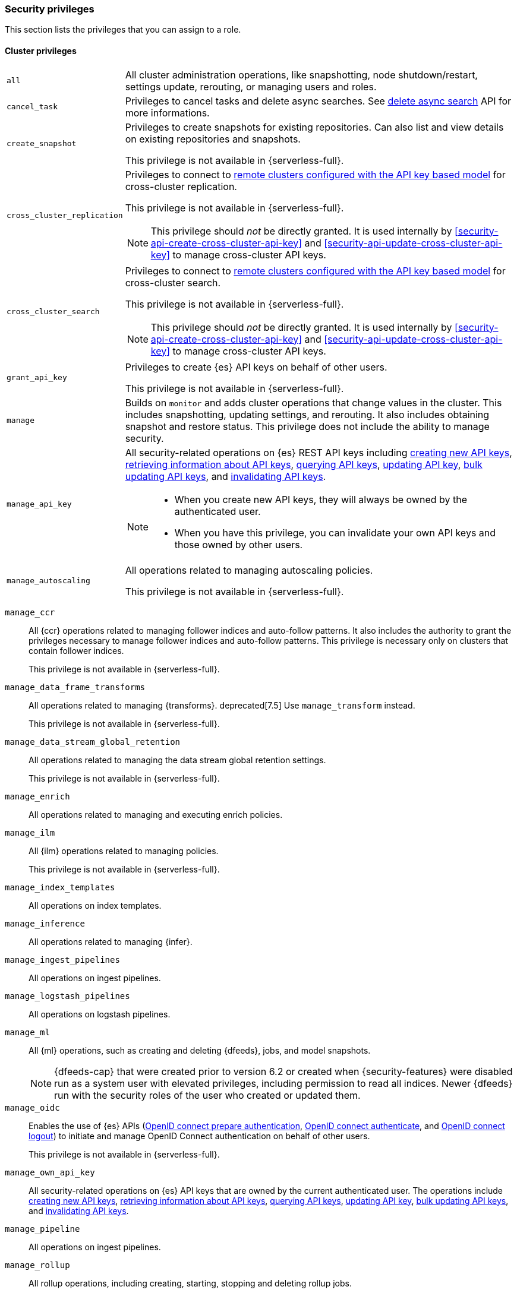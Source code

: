 [[security-privileges]]
=== Security privileges
:frontmatter-description: A list of privileges that can be assigned to user roles.
:frontmatter-tags-products: [elasticsearch]
:frontmatter-tags-content-type: [reference] 
:frontmatter-tags-user-goals: [secure]

This section lists the privileges that you can assign to a role.

[[privileges-list-cluster]]
==== Cluster privileges

[horizontal]
`all`::
All cluster administration operations, like snapshotting, node shutdown/restart,
settings update, rerouting, or managing users and roles.

`cancel_task`::
Privileges to cancel tasks and delete async searches.
See <<delete-async-search,delete async search>> API for more informations.

`create_snapshot`::
Privileges to create snapshots for existing repositories. Can also list and view
details on existing repositories and snapshots.
+
This privilege is not available in {serverless-full}.

`cross_cluster_replication`::
Privileges to connect to <<remote-clusters-api-key,remote clusters configured with the API key based model>>
for cross-cluster replication.
+
--
This privilege is not available in {serverless-full}.

NOTE: This privilege should _not_ be directly granted. It is used internally by
<<security-api-create-cross-cluster-api-key>> and <<security-api-update-cross-cluster-api-key>>
to manage cross-cluster API keys.
--

`cross_cluster_search`::
Privileges to connect to <<remote-clusters-api-key,remote clusters configured with the API key based model>>
for cross-cluster search.
+
--
This privilege is not available in {serverless-full}.

NOTE: This privilege should _not_ be directly granted. It is used internally by
<<security-api-create-cross-cluster-api-key>> and <<security-api-update-cross-cluster-api-key>>
to manage cross-cluster API keys.
--

`grant_api_key`::
Privileges to create {es} API keys on behalf of other users.
+
This privilege is not available in {serverless-full}.

`manage`::
Builds on `monitor` and adds cluster operations that change values in the cluster.
This includes snapshotting, updating settings, and rerouting. It also includes
obtaining snapshot and restore status. This privilege does not include the
ability to manage security.

`manage_api_key`::
All security-related operations on {es} REST API keys including
<<security-api-create-api-key,creating new API keys>>,
<<security-api-get-api-key,retrieving information about API keys>>,
<<security-api-query-api-key,querying API keys>>,
<<security-api-update-api-key,updating API key>>,
<<security-api-bulk-update-api-keys,bulk updating API keys>>, and
<<security-api-invalidate-api-key,invalidating API keys>>.
+
--
[NOTE]
======

* When you create new API keys, they will always be owned by the authenticated
user.
* When you have this privilege, you can invalidate your own API keys and those
owned by other users.

======

--

`manage_autoscaling`::
All operations related to managing autoscaling policies.
+
This privilege is not available in {serverless-full}.

// manage_behavioral_analytics:: TBD

`manage_ccr`::
All {ccr} operations related to managing follower indices and auto-follow
patterns. It also includes the authority to grant the privileges necessary to
manage follower indices and auto-follow patterns. This privilege is necessary
only on clusters that contain follower indices.
+
This privilege is not available in {serverless-full}.

`manage_data_frame_transforms`::
All operations related to managing {transforms}.
deprecated[7.5] Use `manage_transform` instead.
+
This privilege is not available in {serverless-full}.

`manage_data_stream_global_retention`::
All operations related to managing the data stream global retention settings.
+
This privilege is not available in {serverless-full}.

`manage_enrich`::
All operations related to managing and executing enrich policies.

`manage_ilm`::
All {ilm} operations related to managing policies.
+
This privilege is not available in {serverless-full}.

`manage_index_templates`::
All operations on index templates.

`manage_inference`::
All operations related to managing {infer}.

`manage_ingest_pipelines`::
All operations on ingest pipelines.

`manage_logstash_pipelines`::
All operations on logstash pipelines.

`manage_ml`::
All {ml} operations, such as creating and deleting {dfeeds}, jobs, and model
snapshots.
+
--
NOTE: {dfeeds-cap} that were created prior to version 6.2 or created when
{security-features} were disabled run as a system user with elevated privileges,
including permission to read all indices. Newer {dfeeds} run with the security
roles of the user who created or updated them.

--

`manage_oidc`::
Enables the use of {es} APIs
(<<security-api-oidc-prepare-authentication,OpenID connect prepare authentication>>,
<<security-api-oidc-authenticate,OpenID connect authenticate>>, and
<<security-api-oidc-logout,OpenID connect logout>>)
to initiate and manage OpenID Connect authentication on behalf of other users.
+
This privilege is not available in {serverless-full}.

`manage_own_api_key`::
All security-related operations on {es} API keys that are owned by the current
authenticated user. The operations include
<<security-api-create-api-key,creating new API keys>>,
<<security-api-get-api-key,retrieving information about API keys>>,
<<security-api-query-api-key,querying API keys>>,
<<security-api-update-api-key,updating API key>>,
<<security-api-bulk-update-api-keys,bulk updating API keys>>, and
<<security-api-invalidate-api-key,invalidating API keys>>.

`manage_pipeline`::
All operations on ingest pipelines.

`manage_rollup`::
All rollup operations, including creating, starting, stopping and deleting
rollup jobs.
+
This privilege is not available in {serverless-full}.

`manage_saml`::
Enables the use of internal {es} APIs to initiate and manage SAML authentication
on behalf of other users.
+
This privilege is not available in {serverless-full}.

`manage_search_application`::
All CRUD operations on <<search-application-apis, search applications>>.

`manage_search_query_rules`::
All CRUD operations on <<query-rules-apis, query rules>>.

`manage_search_synonyms`::
All synonyms management operations on <<synonyms-apis>>.

`manage_security`::
All security-related operations such as CRUD operations on users and roles and
cache clearing.

`manage_service_account`::
All security-related operations on {es} service accounts including
<<security-api-get-service-accounts>>,
<<security-api-create-service-token>>, <<security-api-delete-service-token>>,
and <<security-api-get-service-credentials>>.
+
This privilege is not available in {serverless-full}.

`manage_slm`::
All {slm} ({slm-init}) actions, including creating and updating policies and
starting and stopping {slm-init}.
+
This privilege is not available in {serverless-full}.

`manage_token`::
All security-related operations on tokens that are generated by the {es} Token
Service.
+
This privilege is not available in {serverless-full}.

`manage_transform`::
All operations related to managing {transforms}.

`manage_watcher`::
All watcher operations, such as putting watches, executing, activate or acknowledging.
+
--
This privilege is not available in {serverless-full}.

NOTE: Watches that were created prior to version 6.1 or created when the
{security-features} were disabled run as a system user with elevated privileges,
including permission to read and write all indices. Newer watches run with the
security roles of the user who created or updated them.
--

`monitor`::
All cluster read-only operations, like cluster health and state, hot threads,
node info, node and cluster stats, and pending cluster tasks.

`monitor_data_stream_global_retention`::
Allows the retrieval of the data stream global retention settings.
+
This privilege is not available in {serverless-full}.

`monitor_enrich`::
All read-only operations related to managing and executing enrich policies.

`monitor_inference`::
All read-only operations related to {infer}.

`monitor_ml`::
All read-only {ml} operations, such as getting information about {dfeeds}, jobs,
model snapshots, or results.

`monitor_rollup`::
All read-only rollup operations, such as viewing the list of historical and
currently running rollup jobs and their capabilities.
+
This privilege is not available in {serverless-full}.

`monitor_snapshot`::
Privileges to list and view details on existing repositories and snapshots.
+
This privilege is not available in {serverless-full}.

`monitor_text_structure`::
All read-only operations related to the <<find-structure,find structure API>>.
+
This privilege is not available in {serverless-full}.

`monitor_transform`::
All read-only operations related to {transforms}.

`monitor_watcher`::
All read-only watcher operations, such as getting a watch and watcher stats.
+
This privilege is not available in {serverless-full}.

// post_behavioral_analytics_event:: TBD

`read_ccr`::
All read-only {ccr} operations, such as getting information about indices and
metadata for leader indices in the cluster. It also includes the authority to
check whether users have the appropriate privileges to follow leader indices.
This privilege is necessary only on clusters that contain leader indices.
+
This privilege is not available in {serverless-full}.

`read_ilm`::
All read-only {Ilm} operations, such as getting policies and checking the
status of {Ilm}
+
This privilege is not available in {serverless-full}.

`read_pipeline`::
Read-only access to ingest pipline (get, simulate).

`read_slm`::
All read-only {slm-init} actions, such as getting policies and checking the
{slm-init} status.
+
This privilege is not available in {serverless-full}.

`read_security`::
All read-only security-related operations, such as getting users, user profiles,
{es} API keys, {es} service accounts, roles and role mappings.
Allows <<security-api-query-api-key,querying>> and <<security-api-get-api-key,retrieving information>>
on all {es} API keys.

`transport_client`::
All privileges necessary for a transport client to connect. Required by the remote
cluster to enable <<remote-clusters,{ccs}>>.
+
This privilege is not available in {serverless-full}.

[[privileges-list-indices]]
==== Indices privileges

[horizontal]
`all`::
Any action on an index or data stream.

`auto_configure`::
Permits auto-creation of indices and data streams. An auto-create action is the
result of an <<docs-index_,index>> or <<docs-bulk,bulk>> request that targets a
non-existent index or data stream rather than an explicit
<<indices-create-index,create index>> or
<<indices-create-data-stream,create data stream>> request. Also permits
auto-update of mappings on indices and data streams if they do not contradict
existing mappings. An auto-update mapping action is the result of an index or
bulk request on an index or data stream that contains new fields that may
be mapped rather than an explicit <<indices-put-mapping,update mapping>> request.

`create`::
Privilege to index documents.
+
deprecated:[8.0] Also grants the permission to update the index mapping (but
not the data streams mapping), using
the {ref}/indices-put-mapping.html[updating mapping API] or by relying on
{ref}/dynamic-mapping.html[dynamic field mapping]. In a future major release,
this privilege will not grant any mapping update permissions.
+
--
NOTE: This privilege does not restrict the index operation to the creation
of documents but instead restricts API use to the index API. The index API
allows a user to overwrite a previously indexed document. See the `create_doc`
privilege for an alternative.

--

`create_doc`::
Privilege to index documents.
It does not grant the permission to update or overwrite existing documents.
+
deprecated:[8.0] Also grants the permission to update the index mapping (but
not the data streams mapping), using
the {ref}/indices-put-mapping.html[updating mapping API] or by relying on
{ref}/dynamic-mapping.html[dynamic field mapping]. In a future major release,
this privilege will not grant any mapping update permissions.
+
--
[NOTE]
====

This privilege relies on the `op_type` of indexing requests (<<docs-index_>> and
<<docs-bulk>>). When ingesting documents as a user who has the `create_doc`
privilege (and no higher privilege such as `index` or `write`), you must ensure that
'op_type' is set to 'create' through one of the following:

* Explicitly setting the `op_type` in the index or bulk APIs
* Using the `_create` endpoint for the index API
* Creating a document with an auto-generated `_id`
====

--

`create_index`::
Privilege to create an index or data stream. A create index request may contain
aliases to be added to the index once created. In that case the request
requires the `manage` privilege as well, on both the index and the aliases
names.

`cross_cluster_replication`::
Privileges to perform cross-cluster replication for indices located on
<<remote-clusters-api-key,remote clusters configured with the API key based model>>.
This privilege should only be used for
the `privileges` field of <<roles-remote-indices-priv,remote indices privileges>>.
+
This privilege is not available in {serverless-full}.

`cross_cluster_replication_internal`::
Privileges to perform supporting actions for cross-cluster replication from
<<remote-clusters-api-key,remote clusters configured with the API key based model>>.
+
--
This privilege is not available in {serverless-full}.

NOTE: This privilege should _not_ be directly granted. It is used internally by
<<security-api-create-cross-cluster-api-key>> and <<security-api-update-cross-cluster-api-key>>
to manage cross-cluster API keys.
--

`delete`::
Privilege to delete documents.

`delete_index`::
Privilege to delete an index or data stream.

`index`::
Privilege to index and update documents.
+
deprecated:[8.0] Also grants the permission to update the index mapping (but
not the data streams mapping), using
the {ref}/indices-put-mapping.html[updating mapping API] or by relying on
{ref}/dynamic-mapping.html[dynamic field mapping]. In a future major release,
this privilege will not grant any mapping update permissions.

`maintenance`::
Permits refresh, flush, synced flush and force merge index administration operations.
No privilege to read or write index data or otherwise manage the index.

`manage`::
All `monitor` privileges plus index and data stream administration (aliases,
analyze, cache clear, close, delete, exists, flush, mapping, open, field capabilities,
force merge, refresh, settings, search shards, validate query).

`manage_data_stream_lifecycle`::
All <<data-stream-lifecycle, Data stream lifecycle>> operations relating to reading and managing the built-in lifecycle of a data stream.
This includes operations such as adding and removing a lifecycle from a data stream.

`manage_follow_index`::
All actions that are required to manage the lifecycle of a follower index, which
includes creating a follower index, closing it, and converting it to a regular
index. This privilege is necessary only on clusters that contain follower indices.
+
This privilege is not available in {serverless-full}.

`manage_ilm`::
All {Ilm} operations relating to managing the execution of policies of an index
or data stream. This includes operations such as retrying policies and removing
a policy from an index or data stream.
+
This privilege is not available in {serverless-full}.

`manage_leader_index`::
All actions that are required to manage the lifecycle of a leader index, which
includes <<ccr-post-forget-follower,forgetting a follower>>. This
privilege is necessary only on clusters that contain leader indices.
+
This privilege is not available in {serverless-full}.

`monitor`::
All actions that are required for monitoring (recovery, segments info, index
stats and status).

`read`::
Read-only access to actions (count, explain, get, mget, get indexed scripts,
more like this, multi percolate/search/termvector, percolate, scroll,
clear_scroll, search, suggest, tv).

`read_cross_cluster`::
Read-only access to the search action from a <<remote-clusters,remote cluster>>.
+
This privilege is not available in {serverless-full}.

`view_index_metadata`::
Read-only access to index and data stream metadata (aliases, exists,
field capabilities, field mappings, get index, get data stream, ilm explain,
mappings, search shards, settings, validate query).
This privilege is available for use primarily by {kib} users.

`write`::
Privilege to perform all write operations to documents, which includes the
permission to index, update, and delete documents as well as performing bulk
operations, while also allowing to dynamically update the index mapping.
+
deprecated:[8.0] It also grants the permission to update the index mapping (but
not the data streams mapping), using the {ref}/indices-put-mapping.html[updating mapping API].
This will be retracted in a future major release.


==== Run as privilege

The `run_as` permission enables an authenticated user to submit requests on
behalf of another user. The value can be a user name or a comma-separated list
of user names. (You can also specify users as an array of strings or a YAML
sequence.) For more information, see
<<run-as-privilege>>.

This privilege is not available in {serverless-full}.

[[application-privileges]]
==== Application privileges

Application privileges are managed within {es} and can be retrieved with the
<<security-api-has-privileges,has privileges API>> and the
<<security-api-get-privileges,get application privileges API>>. They do
not, however, grant access to any actions or resources within {es}. Their
purpose is to enable applications to represent and store their own privilege
models within {es} roles.

To create application privileges, use the
<<security-api-put-privileges,add application privileges API>>. You can
then associate these application privileges with roles, as described in
<<defining-roles>>.
